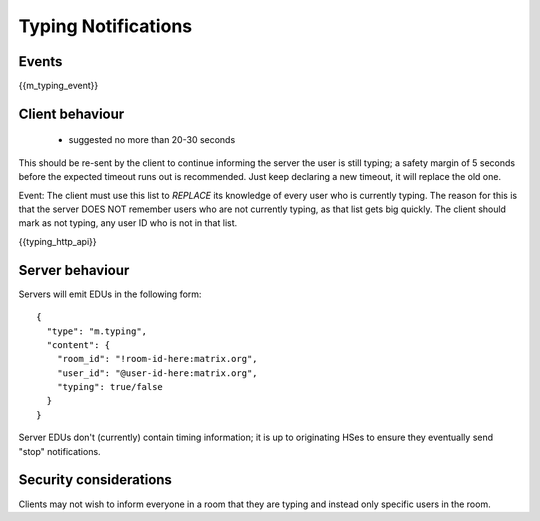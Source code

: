 Typing Notifications
====================

Events
------

{{m_typing_event}}

Client behaviour
----------------

 - suggested no more than 20-30 seconds

This should be re-sent by the client to continue informing the server the user
is still typing; a safety margin of 5 seconds before the expected
timeout runs out is recommended. Just keep declaring a new timeout, it will
replace the old one.

Event: The client must use this list to *REPLACE* its knowledge of every user who is
currently typing. The reason for this is that the server DOES NOT remember
users who are not currently typing, as that list gets big quickly. The client
should mark as not typing, any user ID who is not in that list.

{{typing_http_api}}

Server behaviour
----------------

Servers will emit EDUs in the following form::

  {
    "type": "m.typing",
    "content": {
      "room_id": "!room-id-here:matrix.org",
      "user_id": "@user-id-here:matrix.org",
      "typing": true/false
    }
  }

Server EDUs don't (currently) contain timing information; it is up to
originating HSes to ensure they eventually send "stop" notifications.

.. TODO
  ((This will eventually need addressing, as part of the wider typing/presence
  timer addition work))

Security considerations
-----------------------

Clients may not wish to inform everyone in a room that they are typing and
instead only specific users in the room.

